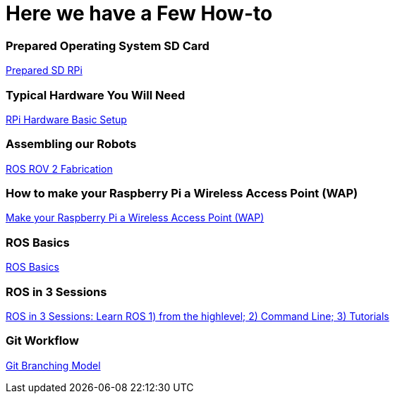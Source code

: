 = **Here we have a Few How-to**

=== Prepared Operating System SD Card

link:Prepared-Operating-System-SD-Card.adoc[Prepared SD RPi]

=== Typical Hardware You Will Need

link:RPi-hwd-basic-setup.adoc[RPi Hardware Basic Setup]

=== Assembling our Robots

link:ROSROV2Fabrication.asciidoc[ROS ROV 2 Fabrication]

=== How to make your Raspberry Pi a Wireless Access Point (WAP)

link:PiToWAP.adoc[Make your Raspberry Pi a Wireless Access Point (WAP)]


=== ROS Basics

link:ros-basics.adoc[ROS Basics]

=== ROS in 3 Sessions

link:courseware/README.asciidoc[ROS in 3 Sessions: Learn ROS 1) from the highlevel; 2) Command Line; 3) Tutorials]

=== Git Workflow

link:git_workflow.adoc[Git Branching Model]

